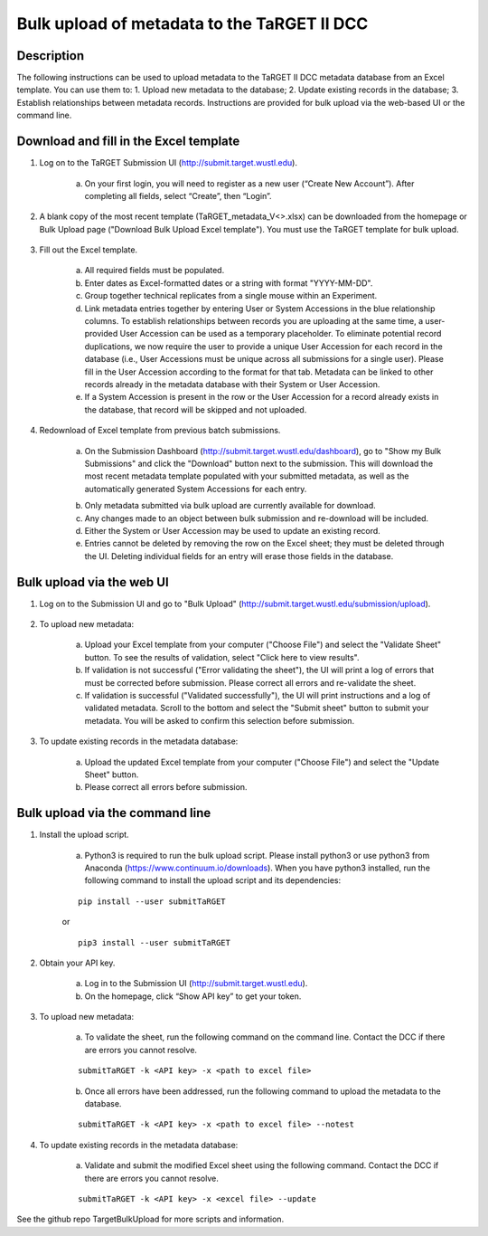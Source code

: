 Bulk upload of metadata to the TaRGET II DCC
================

Description
-----------

The following instructions can be used to upload metadata to the TaRGET II DCC metadata database from an Excel template. You can use them to: 1. Upload new metadata to the database; 2. Update existing records in the database; 3. Establish relationships between metadata records. Instructions are provided for bulk upload via the web-based UI or the command line. 

Download and fill in the Excel template
---------------------------------------
1. Log on to the TaRGET Submission UI (http://submit.target.wustl.edu). 

    a. On your first login, you will need to register as a new user (“Create New Account”). After completing all fields, select “Create”, then “Login”.

2. A blank copy of the most recent template (TaRGET_metadata_V<>.xlsx) can be downloaded from the homepage or Bulk Upload page ("Download Bulk Upload Excel template"). You must use the TaRGET template for bulk upload.  

    .. image:: _static/TemplateDownload1.png
    
    .. image:: _static/TemplateDownload2.png

3. Fill out the Excel template.
    
    a. All required fields must be populated. 
    b. Enter dates as Excel-formatted dates or a string with format "YYYY-MM-DD".
    c. Group together technical replicates from a single mouse within an Experiment.
    d. Link metadata entries together by entering User or System Accessions in the blue relationship columns. To establish relationships between records you are uploading at the same time, a user-provided User Accession can be used as a temporary placeholder. To eliminate potential record duplications, we now require the user to provide a unique User Accession for each record in the database (i.e., User Accessions must be unique across all submissions for a single user). Please fill in the User Accession according to the format for that tab. Metadata can be linked to other records already in the metadata database with their System or User Accession.
    e. If a System Accession is present in the row or the User Accession for a record already exists in the database, that record will be skipped and not uploaded.
    
4. Redownload of Excel template from previous batch submissions. 

    a. On the Submission Dashboard (http://submit.target.wustl.edu/dashboard), go to "Show my Bulk Submissions" and click the "Download" button next to the submission. This will download the most recent metadata template populated with your submitted metadata, as well as the automatically generated System Accessions for each entry. 

    .. image:: _static/SubmissionDownload.png

    b. Only metadata submitted via bulk upload are currently available for download.
    c. Any changes made to an object between bulk submission and re-download will be included.
    d. Either the System or User Accession may be used to update an existing record. 
    e. Entries cannot be deleted by removing the row on the Excel sheet; they must be deleted through the UI. Deleting individual fields for an entry will erase those fields in the database. 

Bulk upload via the web UI
--------------------------
1. Log on to the Submission UI and go to "Bulk Upload" (http://submit.target.wustl.edu/submission/upload).

    .. image:: _static/BulkUploadUI.png

2. To upload new metadata:

    a. Upload your Excel template from your computer ("Choose File") and select the "Validate Sheet" button. To see the results of validation, select "Click here to view results". 
    b. If validation is not successful ("Error validating the sheet"), the UI will print a log of errors that must be corrected before submission. Please correct all errors and re-validate the sheet. 
    c. If validation is successful ("Validated successfully"), the UI will print instructions and a log of validated metadata. Scroll to the bottom and select the "Submit sheet" button to submit your metadata. You will be asked to confirm this selection before submission. 
    
3. To update existing records in the metadata database:
    
    a. Upload the updated Excel template from your computer ("Choose File") and select the "Update Sheet" button. 
    b. Please correct all errors before submission. 
    
Bulk upload via the command line
--------------------------------
1. Install the upload script.

    a. Python3 is required to run the bulk upload script. Please install python3 or use python3 from Anaconda (https://www.continuum.io/downloads). When you have python3 installed, run the following command to install the upload script and its dependencies:
    
    ::
        
        pip install --user submitTaRGET
    
    or
    
    ::

        pip3 install --user submitTaRGET

2. Obtain your API key.

    a. Log in to the Submission UI (http://submit.target.wustl.edu). 
    b. On the homepage, click “Show API key” to get your token.

    .. image:: _static/tb01.png

3. To upload new metadata: 
      
    a. To validate the sheet, run the following command on the command line. Contact the DCC if there are errors you cannot resolve.

    ::

        submitTaRGET -k <API key> -x <path to excel file>
   
    b. Once all errors have been addressed, run the following command to upload the metadata to the database.  

    ::

        submitTaRGET -k <API key> -x <path to excel file> --notest   
           
4. To update existing records in the metadata database:
 
    a. Validate and submit the modified Excel sheet using the following command. Contact the DCC if there are errors you cannot resolve.

    ::
   
        submitTaRGET -k <API key> -x <excel file> --update
   
See the github repo TargetBulkUpload for more scripts and information. 
